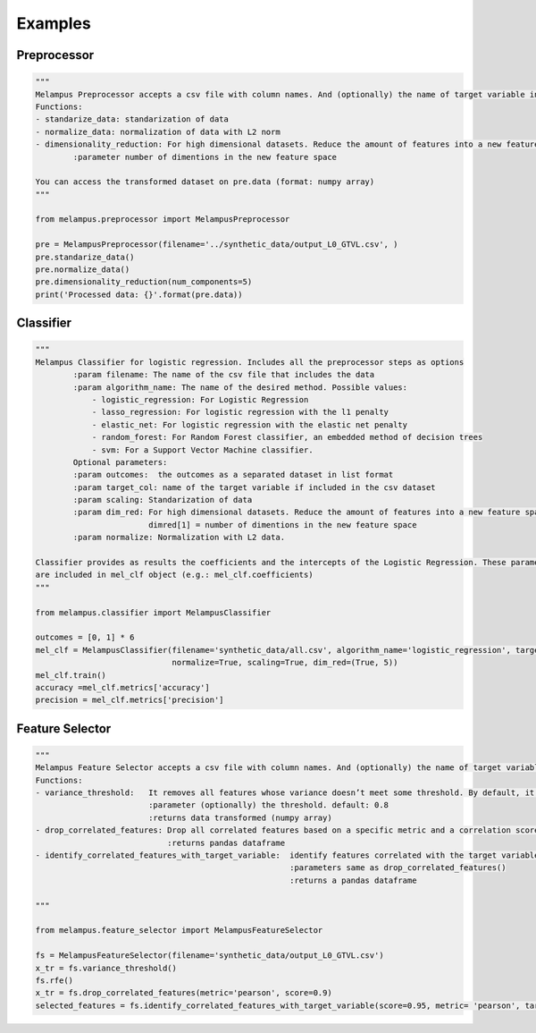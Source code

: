 Examples
=============
Preprocessor
*************
.. code-block:: python

    """
    Melampus Preprocessor accepts a csv file with column names. And (optionally) the name of target variable included in the csv file.
    Functions:
    - standarize_data: standarization of data
    - normalize_data: normalization of data with L2 norm
    - dimensionality_reduction: For high dimensional datasets. Reduce the amount of features into a new feature space.
            :parameter number of dimentions in the new feature space

    You can access the transformed dataset on pre.data (format: numpy array)
    """

    from melampus.preprocessor import MelampusPreprocessor

    pre = MelampusPreprocessor(filename='../synthetic_data/output_L0_GTVL.csv', )
    pre.standarize_data()
    pre.normalize_data()
    pre.dimensionality_reduction(num_components=5)
    print('Processed data: {}'.format(pre.data))

Classifier
*******************
.. code-block:: python

    """
    Melampus Classifier for logistic regression. Includes all the preprocessor steps as options
            :param filename: The name of the csv file that includes the data
            :param algorithm_name: The name of the desired method. Possible values:
                - logistic_regression: For Logistic Regression
                - lasso_regression: For logistic regression with the l1 penalty
                - elastic_net: For logistic regression with the elastic net penalty
                - random_forest: For Random Forest classifier, an embedded method of decision trees
                - svm: For a Support Vector Machine classifier.
            Optional parameters:
            :param outcomes:  the outcomes as a separated dataset in list format
            :param target_col: name of the target variable if included in the csv dataset
            :param scaling: Standarization of data
            :param dim_red: For high dimensional datasets. Reduce the amount of features into a new feature space.
                            dimred[1] = number of dimentions in the new feature space
            :param normalize: Normalization with L2 data.

    Classifier provides as results the coefficients and the intercepts of the Logistic Regression. These parameters
    are included in mel_clf object (e.g.: mel_clf.coefficients)
    """

    from melampus.classifier import MelampusClassifier

    outcomes = [0, 1] * 6
    mel_clf = MelampusClassifier(filename='synthetic_data/all.csv', algorithm_name='logistic_regression', target_col='label',
                                 normalize=True, scaling=True, dim_red=(True, 5))
    mel_clf.train()
    accuracy =mel_clf.metrics['accuracy']
    precision = mel_clf.metrics['precision']


Feature Selector
*******************
.. code-block:: python

    """
    Melampus Feature Selector accepts a csv file with column names. And (optionally) the name of target variable included in the csv file.
    Functions:
    - variance_threshold:   It removes all features whose variance doesn’t meet some threshold. By default, it removes all zero-variance features.
                            :parameter (optionally) the threshold. default: 0.8
                            :returns data transformed (numpy array)
    - drop_correlated_features: Drop all correlated features based on a specific metric and a correlation score
                                :returns pandas dataframe
    - identify_correlated_features_with_target_variable:  identify features correlated with the target variable
                                                          :parameters same as drop_correlated_features()
                                                          :returns a pandas dataframe

    """

    from melampus.feature_selector import MelampusFeatureSelector

    fs = MelampusFeatureSelector(filename='synthetic_data/output_L0_GTVL.csv')
    x_tr = fs.variance_threshold()
    fs.rfe()
    x_tr = fs.drop_correlated_features(metric='pearson', score=0.9)
    selected_features = fs.identify_correlated_features_with_target_variable(score=0.95, metric= 'pearson', target_var= 'volT')
